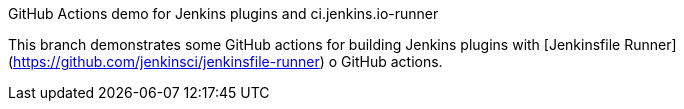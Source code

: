 GitHub Actions demo for Jenkins plugins and ci.jenkins.io-runner
=========================

This branch demonstrates some GitHub actions for building Jenkins plugins with [Jenkinsfile Runner](https://github.com/jenkinsci/jenkinsfile-runner) o GitHub actions.

